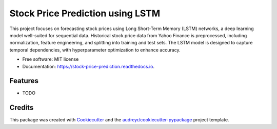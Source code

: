 =================================
Stock Price Prediction using LSTM
=================================


.. image:: https://img.shields.io/pypi/v/stock_price_prediction.svg
        :target: https://pypi.python.org/pypi/stock_price_prediction

.. image:: https://img.shields.io/travis/OP22007/stock_price_prediction.svg
        :target: https://travis-ci.com/OP22007/stock_price_prediction

.. image:: https://readthedocs.org/projects/stock-price-prediction/badge/?version=latest
        :target: https://stock-price-prediction.readthedocs.io/en/latest/?version=latest
        :alt: Documentation Status




This project focuses on forecasting stock prices using Long Short-Term Memory (LSTM) networks, a deep learning model well-suited for sequential data. Historical stock price data from Yahoo Finance is preprocessed, including normalization, feature engineering, and splitting into training and test sets. The LSTM model is designed to capture temporal dependencies, with hyperparameter optimization to enhance accuracy.


* Free software: MIT license
* Documentation: https://stock-price-prediction.readthedocs.io.


Features
--------

* TODO

Credits
-------

This package was created with Cookiecutter_ and the `audreyr/cookiecutter-pypackage`_ project template.

.. _Cookiecutter: https://github.com/audreyr/cookiecutter
.. _`audreyr/cookiecutter-pypackage`: https://github.com/audreyr/cookiecutter-pypackage

